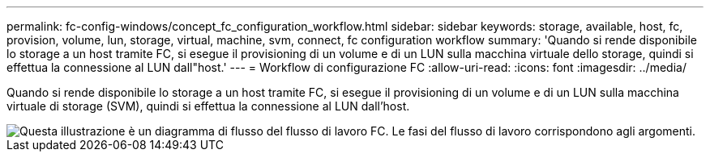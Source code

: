 ---
permalink: fc-config-windows/concept_fc_configuration_workflow.html 
sidebar: sidebar 
keywords: storage, available, host, fc, provision, volume, lun, storage, virtual, machine, svm, connect, fc configuration workflow 
summary: 'Quando si rende disponibile lo storage a un host tramite FC, si esegue il provisioning di un volume e di un LUN sulla macchina virtuale dello storage, quindi si effettua la connessione al LUN dall"host.' 
---
= Workflow di configurazione FC
:allow-uri-read: 
:icons: font
:imagesdir: ../media/


[role="lead"]
Quando si rende disponibile lo storage a un host tramite FC, si esegue il provisioning di un volume e di un LUN sulla macchina virtuale di storage (SVM), quindi si effettua la connessione al LUN dall'host.

image::../media/fc_windows_workflow.png[Questa illustrazione è un diagramma di flusso del flusso di lavoro FC. Le fasi del flusso di lavoro corrispondono agli argomenti.]
